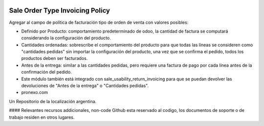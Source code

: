 .. |company| replace:: pronexo.com
.. |company_logo| image:: http://fotos.subefotos.com/7107261ae57571ec94f0f2d7363aa358o.png
   :alt: pronexo.com
   :target: https://www.pronexo.com

.. image:: https://img.shields.io/badge/license-AGPL--3-blue.png
   :target: https://www.gnu.org/licenses/agpl
   :alt: License: AGPL-3


================================
Sale Order Type Invoicing Policy
================================

Agregar al campo de política de facturación tipo de orden de venta con valores posibles:

* Definido por Producto: comportamiento predeterminado de odoo, la cantidad de factura se computará considerando la configuración del producto.
* Cantidades ordenadas: sobrescribe el comportamiento del producto para que todas las líneas se consideren como "cantidades pedidas" sin importar la configuración del producto, una vez que se confirma el pedido, todos los productos deben ser facturados.
* Antes de la entrega: similar a las cantidades pedidas, pero requiere una factura de pago por cada línea antes de la confirmación del pedido.
* Este módulo también está integrado con sale_usability_return_invoicing para que se puedan devolver las devoluciones de "Antes de la entrega" o "Cantidades pedidas".



* |company|

|company_logo|


Un Repositorio de la localización argentina.

#### Relevantes recursos addicionales, non-code
Github esta reservado al codigo, los documentos de soporte o de trabajo residen en otros lugares.